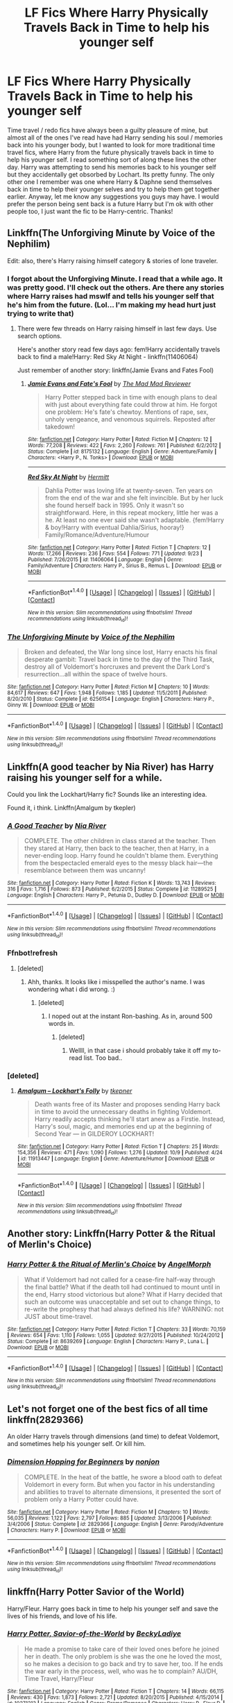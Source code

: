#+TITLE: LF Fics Where Harry Physically Travels Back in Time to help his younger self

* LF Fics Where Harry Physically Travels Back in Time to help his younger self
:PROPERTIES:
:Author: Emerald-Guardian
:Score: 27
:DateUnix: 1476286241.0
:DateShort: 2016-Oct-12
:FlairText: Request
:END:
Time travel / redo fics have always been a guilty pleasure of mine, but almost all of the ones I've read have had Harry sending his soul / memories back into his younger body, but I wanted to look for more traditional time travel fics, where Harry from the future physically travels back in time to help his younger self. I read something sort of along these lines the other day. Harry was attempting to send his memories back to his younger self but they accidentally get obsorbed by Lochart. Its pretty funny. The only other one I remember was one where Harry & Daphne send themselves back in time to help their younger selves and try to help them get together earlier. Anyway, let me know any suggestions you guys may have. I would prefer the person being sent back is a future Harry but I'm ok with other people too, I just want the fic to be Harry-centric. Thanks!


** Linkffn(The Unforgiving Minute by Voice of the Nephilim)

Edit: also, there's Harry raising himself category & stories of lone traveler.
:PROPERTIES:
:Author: RandomNameTakenToo
:Score: 11
:DateUnix: 1476290527.0
:DateShort: 2016-Oct-12
:END:

*** I forgot about the Unforgiving Minute. I read that a while ago. It was pretty good. I'll check out the others. Are there any stories where Harry raises had mswlf and tells his younger self that he's him from the future. (Lol... I'm making my head hurt just trying to write that)
:PROPERTIES:
:Author: Emerald-Guardian
:Score: 6
:DateUnix: 1476291586.0
:DateShort: 2016-Oct-12
:END:

**** There were few threads on Harry raising himself in last few days. Use search options.

Here's another story read few days ago: fem!Harry accidentally travels back to find a male!Harry: Red Sky At Night - linkffn(11406064)

Just remember of another story: linkffn(Jamie Evans and Fates Fool)
:PROPERTIES:
:Author: RandomNameTakenToo
:Score: 5
:DateUnix: 1476292371.0
:DateShort: 2016-Oct-12
:END:

***** [[http://www.fanfiction.net/s/8175132/1/][*/Jamie Evans and Fate's Fool/*]] by [[https://www.fanfiction.net/u/699762/The-Mad-Mad-Reviewer][/The Mad Mad Reviewer/]]

#+begin_quote
  Harry Potter stepped back in time with enough plans to deal with just about everything fate could throw at him. He forgot one problem: He's fate's chewtoy. Mentions of rape, sex, unholy vengeance, and venomous squirrels. Reposted after takedown!
#+end_quote

^{/Site/: [[http://www.fanfiction.net/][fanfiction.net]] *|* /Category/: Harry Potter *|* /Rated/: Fiction M *|* /Chapters/: 12 *|* /Words/: 77,208 *|* /Reviews/: 422 *|* /Favs/: 2,260 *|* /Follows/: 761 *|* /Published/: 6/2/2012 *|* /Status/: Complete *|* /id/: 8175132 *|* /Language/: English *|* /Genre/: Adventure/Family *|* /Characters/: <Harry P., N. Tonks> *|* /Download/: [[http://www.ff2ebook.com/old/ffn-bot/index.php?id=8175132&source=ff&filetype=epub][EPUB]] or [[http://www.ff2ebook.com/old/ffn-bot/index.php?id=8175132&source=ff&filetype=mobi][MOBI]]}

--------------

[[http://www.fanfiction.net/s/11406064/1/][*/Red Sky At Night/*]] by [[https://www.fanfiction.net/u/2195333/Hermitt][/Hermitt/]]

#+begin_quote
  Dahlia Potter was loving life at twenty-seven. Ten years on from the end of the war and she felt invincible. But by her luck she found herself back in 1995. Only it wasn't so straightforward. Here, in this repeat mockery, little her was a he. At least no one ever said she wasn't adaptable. {fem!Harry & boy!Harry with eventual Dahlia/Sirius, hooray!} Family/Romance/Adventure/Humour
#+end_quote

^{/Site/: [[http://www.fanfiction.net/][fanfiction.net]] *|* /Category/: Harry Potter *|* /Rated/: Fiction T *|* /Chapters/: 12 *|* /Words/: 17,266 *|* /Reviews/: 236 *|* /Favs/: 554 *|* /Follows/: 771 *|* /Updated/: 9/23 *|* /Published/: 7/26/2015 *|* /id/: 11406064 *|* /Language/: English *|* /Genre/: Family/Adventure *|* /Characters/: Harry P., Sirius B., Remus L. *|* /Download/: [[http://www.ff2ebook.com/old/ffn-bot/index.php?id=11406064&source=ff&filetype=epub][EPUB]] or [[http://www.ff2ebook.com/old/ffn-bot/index.php?id=11406064&source=ff&filetype=mobi][MOBI]]}

--------------

*FanfictionBot*^{1.4.0} *|* [[[https://github.com/tusing/reddit-ffn-bot/wiki/Usage][Usage]]] | [[[https://github.com/tusing/reddit-ffn-bot/wiki/Changelog][Changelog]]] | [[[https://github.com/tusing/reddit-ffn-bot/issues/][Issues]]] | [[[https://github.com/tusing/reddit-ffn-bot/][GitHub]]] | [[[https://www.reddit.com/message/compose?to=tusing][Contact]]]

^{/New in this version: Slim recommendations using/ ffnbot!slim! /Thread recommendations using/ linksub(thread_id)!}
:PROPERTIES:
:Author: FanfictionBot
:Score: 2
:DateUnix: 1476292414.0
:DateShort: 2016-Oct-12
:END:


*** [[http://www.fanfiction.net/s/6256154/1/][*/The Unforgiving Minute/*]] by [[https://www.fanfiction.net/u/1508866/Voice-of-the-Nephilim][/Voice of the Nephilim/]]

#+begin_quote
  Broken and defeated, the War long since lost, Harry enacts his final desperate gambit: Travel back in time to the day of the Third Task, destroy all of Voldemort's horcruxes and prevent the Dark Lord's resurrection...all within the space of twelve hours.
#+end_quote

^{/Site/: [[http://www.fanfiction.net/][fanfiction.net]] *|* /Category/: Harry Potter *|* /Rated/: Fiction M *|* /Chapters/: 10 *|* /Words/: 84,617 *|* /Reviews/: 647 *|* /Favs/: 1,948 *|* /Follows/: 1,185 *|* /Updated/: 11/5/2011 *|* /Published/: 8/20/2010 *|* /Status/: Complete *|* /id/: 6256154 *|* /Language/: English *|* /Characters/: Harry P., Ginny W. *|* /Download/: [[http://www.ff2ebook.com/old/ffn-bot/index.php?id=6256154&source=ff&filetype=epub][EPUB]] or [[http://www.ff2ebook.com/old/ffn-bot/index.php?id=6256154&source=ff&filetype=mobi][MOBI]]}

--------------

*FanfictionBot*^{1.4.0} *|* [[[https://github.com/tusing/reddit-ffn-bot/wiki/Usage][Usage]]] | [[[https://github.com/tusing/reddit-ffn-bot/wiki/Changelog][Changelog]]] | [[[https://github.com/tusing/reddit-ffn-bot/issues/][Issues]]] | [[[https://github.com/tusing/reddit-ffn-bot/][GitHub]]] | [[[https://www.reddit.com/message/compose?to=tusing][Contact]]]

^{/New in this version: Slim recommendations using/ ffnbot!slim! /Thread recommendations using/ linksub(thread_id)!}
:PROPERTIES:
:Author: FanfictionBot
:Score: 2
:DateUnix: 1476290576.0
:DateShort: 2016-Oct-12
:END:


** Linkffn(A good teacher by Nia River) has Harry raising his younger self for a while.

Could you link the Lockhart/Harry fic? Sounds like an interesting idea.

Found it, i think. Linkffn(Amalgum by tkepler)
:PROPERTIES:
:Author: jazzjazzmine
:Score: 7
:DateUnix: 1476298251.0
:DateShort: 2016-Oct-12
:END:

*** [[http://www.fanfiction.net/s/11289525/1/][*/A Good Teacher/*]] by [[https://www.fanfiction.net/u/780029/Nia-River][/Nia River/]]

#+begin_quote
  COMPLETE. The other children in class stared at the teacher. Then they stared at Harry, then back to the teacher, then at Harry, in a never-ending loop. Harry found he couldn't blame them. Everything from the bespectacled emerald eyes to the messy black hair---the resemblance between them was uncanny!
#+end_quote

^{/Site/: [[http://www.fanfiction.net/][fanfiction.net]] *|* /Category/: Harry Potter *|* /Rated/: Fiction K *|* /Words/: 13,743 *|* /Reviews/: 316 *|* /Favs/: 1,716 *|* /Follows/: 873 *|* /Published/: 6/2/2015 *|* /Status/: Complete *|* /id/: 11289525 *|* /Language/: English *|* /Characters/: Harry P., Petunia D., Dudley D. *|* /Download/: [[http://www.ff2ebook.com/old/ffn-bot/index.php?id=11289525&source=ff&filetype=epub][EPUB]] or [[http://www.ff2ebook.com/old/ffn-bot/index.php?id=11289525&source=ff&filetype=mobi][MOBI]]}

--------------

*FanfictionBot*^{1.4.0} *|* [[[https://github.com/tusing/reddit-ffn-bot/wiki/Usage][Usage]]] | [[[https://github.com/tusing/reddit-ffn-bot/wiki/Changelog][Changelog]]] | [[[https://github.com/tusing/reddit-ffn-bot/issues/][Issues]]] | [[[https://github.com/tusing/reddit-ffn-bot/][GitHub]]] | [[[https://www.reddit.com/message/compose?to=tusing][Contact]]]

^{/New in this version: Slim recommendations using/ ffnbot!slim! /Thread recommendations using/ linksub(thread_id)!}
:PROPERTIES:
:Author: FanfictionBot
:Score: 3
:DateUnix: 1476298295.0
:DateShort: 2016-Oct-12
:END:


*** Ffnbot!refresh
:PROPERTIES:
:Author: jazzjazzmine
:Score: 2
:DateUnix: 1476298394.0
:DateShort: 2016-Oct-12
:END:

**** [deleted]
:PROPERTIES:
:Score: 1
:DateUnix: 1476357012.0
:DateShort: 2016-Oct-13
:END:

***** Ahh, thanks. It looks like i misspelled the author's name. I was wondering what i did wrong. :)
:PROPERTIES:
:Author: jazzjazzmine
:Score: 1
:DateUnix: 1476357153.0
:DateShort: 2016-Oct-13
:END:

****** [deleted]
:PROPERTIES:
:Score: 1
:DateUnix: 1476419871.0
:DateShort: 2016-Oct-14
:END:

******* I noped out at the instant Ron-bashing. As in, around 500 words in.
:PROPERTIES:
:Score: 1
:DateUnix: 1476438376.0
:DateShort: 2016-Oct-14
:END:

******** [deleted]
:PROPERTIES:
:Score: 1
:DateUnix: 1476443778.0
:DateShort: 2016-Oct-14
:END:

********* Wellll, in that case i should probably take it off my to-read list. Too bad..
:PROPERTIES:
:Author: jazzjazzmine
:Score: 1
:DateUnix: 1476619981.0
:DateShort: 2016-Oct-16
:END:


*** [deleted]
:PROPERTIES:
:Score: 1
:DateUnix: 1476356992.0
:DateShort: 2016-Oct-13
:END:

**** [[http://www.fanfiction.net/s/11913447/1/][*/Amalgum -- Lockhart's Folly/*]] by [[https://www.fanfiction.net/u/5362799/tkepner][/tkepner/]]

#+begin_quote
  Death wants free of its Master and proposes sending Harry back in time to avoid the unnecessary deaths in fighting Voldemort. Harry readily accepts thinking he'll start anew as a Firstie. Instead, Harry's soul, magic, and memories end up at the beginning of Second Year --- in GILDEROY LOCKHART!
#+end_quote

^{/Site/: [[http://www.fanfiction.net/][fanfiction.net]] *|* /Category/: Harry Potter *|* /Rated/: Fiction T *|* /Chapters/: 25 *|* /Words/: 154,356 *|* /Reviews/: 471 *|* /Favs/: 1,090 *|* /Follows/: 1,276 *|* /Updated/: 10/9 *|* /Published/: 4/24 *|* /id/: 11913447 *|* /Language/: English *|* /Genre/: Adventure/Humor *|* /Download/: [[http://www.ff2ebook.com/old/ffn-bot/index.php?id=11913447&source=ff&filetype=epub][EPUB]] or [[http://www.ff2ebook.com/old/ffn-bot/index.php?id=11913447&source=ff&filetype=mobi][MOBI]]}

--------------

*FanfictionBot*^{1.4.0} *|* [[[https://github.com/tusing/reddit-ffn-bot/wiki/Usage][Usage]]] | [[[https://github.com/tusing/reddit-ffn-bot/wiki/Changelog][Changelog]]] | [[[https://github.com/tusing/reddit-ffn-bot/issues/][Issues]]] | [[[https://github.com/tusing/reddit-ffn-bot/][GitHub]]] | [[[https://www.reddit.com/message/compose?to=tusing][Contact]]]

^{/New in this version: Slim recommendations using/ ffnbot!slim! /Thread recommendations using/ linksub(thread_id)!}
:PROPERTIES:
:Author: FanfictionBot
:Score: 1
:DateUnix: 1476357008.0
:DateShort: 2016-Oct-13
:END:


** Another story: Linkffn(Harry Potter & the Ritual of Merlin's Choice)
:PROPERTIES:
:Author: RandomNameTakenToo
:Score: 3
:DateUnix: 1476293276.0
:DateShort: 2016-Oct-12
:END:

*** [[http://www.fanfiction.net/s/8639269/1/][*/Harry Potter & the Ritual of Merlin's Choice/*]] by [[https://www.fanfiction.net/u/5871/AngelMorph][/AngelMorph/]]

#+begin_quote
  What if Voldemort had not called for a cease-fire half-way through the final battle? What if the death toll had continued to mount until in the end, Harry stood victorious but alone? What if Harry decided that such an outcome was unacceptable and set out to change things, to re-write the prophesy that had always defined his life? WARNING: not JUST about time-travel.
#+end_quote

^{/Site/: [[http://www.fanfiction.net/][fanfiction.net]] *|* /Category/: Harry Potter *|* /Rated/: Fiction T *|* /Chapters/: 33 *|* /Words/: 70,159 *|* /Reviews/: 654 *|* /Favs/: 1,110 *|* /Follows/: 1,055 *|* /Updated/: 9/27/2015 *|* /Published/: 10/24/2012 *|* /Status/: Complete *|* /id/: 8639269 *|* /Language/: English *|* /Characters/: Harry P., Luna L. *|* /Download/: [[http://www.ff2ebook.com/old/ffn-bot/index.php?id=8639269&source=ff&filetype=epub][EPUB]] or [[http://www.ff2ebook.com/old/ffn-bot/index.php?id=8639269&source=ff&filetype=mobi][MOBI]]}

--------------

*FanfictionBot*^{1.4.0} *|* [[[https://github.com/tusing/reddit-ffn-bot/wiki/Usage][Usage]]] | [[[https://github.com/tusing/reddit-ffn-bot/wiki/Changelog][Changelog]]] | [[[https://github.com/tusing/reddit-ffn-bot/issues/][Issues]]] | [[[https://github.com/tusing/reddit-ffn-bot/][GitHub]]] | [[[https://www.reddit.com/message/compose?to=tusing][Contact]]]

^{/New in this version: Slim recommendations using/ ffnbot!slim! /Thread recommendations using/ linksub(thread_id)!}
:PROPERTIES:
:Author: FanfictionBot
:Score: 1
:DateUnix: 1476293313.0
:DateShort: 2016-Oct-12
:END:


** Let's not forget one of the best fics of all time linkffn(2829366)

An older Harry travels through dimensions (and time) to defeat Voldemort, and sometimes help his younger self. Or kill him.
:PROPERTIES:
:Author: SiSkEr
:Score: 9
:DateUnix: 1476292894.0
:DateShort: 2016-Oct-12
:END:

*** [[http://www.fanfiction.net/s/2829366/1/][*/Dimension Hopping for Beginners/*]] by [[https://www.fanfiction.net/u/649528/nonjon][/nonjon/]]

#+begin_quote
  COMPLETE. In the heat of the battle, he swore a blood oath to defeat Voldemort in every form. But when you factor in his understanding and abilities to travel to alternate dimensions, it presented the sort of problem only a Harry Potter could have.
#+end_quote

^{/Site/: [[http://www.fanfiction.net/][fanfiction.net]] *|* /Category/: Harry Potter *|* /Rated/: Fiction M *|* /Chapters/: 10 *|* /Words/: 56,035 *|* /Reviews/: 1,122 *|* /Favs/: 2,797 *|* /Follows/: 885 *|* /Updated/: 3/13/2006 *|* /Published/: 3/4/2006 *|* /Status/: Complete *|* /id/: 2829366 *|* /Language/: English *|* /Genre/: Parody/Adventure *|* /Characters/: Harry P. *|* /Download/: [[http://www.ff2ebook.com/old/ffn-bot/index.php?id=2829366&source=ff&filetype=epub][EPUB]] or [[http://www.ff2ebook.com/old/ffn-bot/index.php?id=2829366&source=ff&filetype=mobi][MOBI]]}

--------------

*FanfictionBot*^{1.4.0} *|* [[[https://github.com/tusing/reddit-ffn-bot/wiki/Usage][Usage]]] | [[[https://github.com/tusing/reddit-ffn-bot/wiki/Changelog][Changelog]]] | [[[https://github.com/tusing/reddit-ffn-bot/issues/][Issues]]] | [[[https://github.com/tusing/reddit-ffn-bot/][GitHub]]] | [[[https://www.reddit.com/message/compose?to=tusing][Contact]]]

^{/New in this version: Slim recommendations using/ ffnbot!slim! /Thread recommendations using/ linksub(thread_id)!}
:PROPERTIES:
:Author: FanfictionBot
:Score: 1
:DateUnix: 1476292939.0
:DateShort: 2016-Oct-12
:END:


** linkffn(Harry Potter Savior of the World)

Harry/Fleur. Harry goes back in time to help his younger self and save the lives of his friends, and love of his life.
:PROPERTIES:
:Author: Brynjolf-of-Riften
:Score: 2
:DateUnix: 1476497842.0
:DateShort: 2016-Oct-15
:END:

*** [[http://www.fanfiction.net/s/10271213/1/][*/Harry Potter, Savior-of-the-World/*]] by [[https://www.fanfiction.net/u/1824505/BeckyLadiye][/BeckyLadiye/]]

#+begin_quote
  He made a promise to take care of their loved ones before he joined her in death. The only problem is she was the one he loved the most, so he makes a decision to go back and try to save her, too. If he ends the war early in the process, well, who was he to complain? AU/DH, Time Travel, Harry/Fleur
#+end_quote

^{/Site/: [[http://www.fanfiction.net/][fanfiction.net]] *|* /Category/: Harry Potter *|* /Rated/: Fiction T *|* /Chapters/: 14 *|* /Words/: 66,115 *|* /Reviews/: 430 *|* /Favs/: 1,873 *|* /Follows/: 2,721 *|* /Updated/: 8/20/2015 *|* /Published/: 4/15/2014 *|* /id/: 10271213 *|* /Language/: English *|* /Genre/: Drama/Romance *|* /Characters/: Harry P., Fleur D. *|* /Download/: [[http://www.ff2ebook.com/old/ffn-bot/index.php?id=10271213&source=ff&filetype=epub][EPUB]] or [[http://www.ff2ebook.com/old/ffn-bot/index.php?id=10271213&source=ff&filetype=mobi][MOBI]]}

--------------

*FanfictionBot*^{1.4.0} *|* [[[https://github.com/tusing/reddit-ffn-bot/wiki/Usage][Usage]]] | [[[https://github.com/tusing/reddit-ffn-bot/wiki/Changelog][Changelog]]] | [[[https://github.com/tusing/reddit-ffn-bot/issues/][Issues]]] | [[[https://github.com/tusing/reddit-ffn-bot/][GitHub]]] | [[[https://www.reddit.com/message/compose?to=tusing][Contact]]]

^{/New in this version: Slim recommendations using/ ffnbot!slim! /Thread recommendations using/ linksub(thread_id)!}
:PROPERTIES:
:Author: FanfictionBot
:Score: 1
:DateUnix: 1476497875.0
:DateShort: 2016-Oct-15
:END:


*** Just finished this! Thanks for the rec! I'm always on the lookout for good Harry/Fleur fics so I was surprised I've never seen this before. It's too bad it seems to be abandoned. It's probably one of my favorites for that pairing now.
:PROPERTIES:
:Author: Emerald-Guardian
:Score: 1
:DateUnix: 1476899654.0
:DateShort: 2016-Oct-19
:END:


** I think this is spot on of what you're looking for: Linkffn(8821847)
:PROPERTIES:
:Author: nypism
:Score: 2
:DateUnix: 1476292101.0
:DateShort: 2016-Oct-12
:END:

*** [[http://www.fanfiction.net/s/8821847/1/][*/All Was Not Well/*]] by [[https://www.fanfiction.net/u/2149875/White-Angel-of-Auralon][/White Angel of Auralon/]]

#+begin_quote
  Harry was massively disappointed in how things were going after the final battle. Nothing had changed, it only looked like it on the outside. So he decides to change the past to prevent certain things from happening. Being the Master of Death has its perks. Time-travel, Harry / OC
#+end_quote

^{/Site/: [[http://www.fanfiction.net/][fanfiction.net]] *|* /Category/: Harry Potter *|* /Rated/: Fiction T *|* /Chapters/: 6 *|* /Words/: 26,271 *|* /Reviews/: 548 *|* /Favs/: 3,571 *|* /Follows/: 1,179 *|* /Updated/: 12/27/2012 *|* /Published/: 12/22/2012 *|* /Status/: Complete *|* /id/: 8821847 *|* /Language/: English *|* /Genre/: Adventure/Family *|* /Characters/: Harry P. *|* /Download/: [[http://www.ff2ebook.com/old/ffn-bot/index.php?id=8821847&source=ff&filetype=epub][EPUB]] or [[http://www.ff2ebook.com/old/ffn-bot/index.php?id=8821847&source=ff&filetype=mobi][MOBI]]}

--------------

*FanfictionBot*^{1.4.0} *|* [[[https://github.com/tusing/reddit-ffn-bot/wiki/Usage][Usage]]] | [[[https://github.com/tusing/reddit-ffn-bot/wiki/Changelog][Changelog]]] | [[[https://github.com/tusing/reddit-ffn-bot/issues/][Issues]]] | [[[https://github.com/tusing/reddit-ffn-bot/][GitHub]]] | [[[https://www.reddit.com/message/compose?to=tusing][Contact]]]

^{/New in this version: Slim recommendations using/ ffnbot!slim! /Thread recommendations using/ linksub(thread_id)!}
:PROPERTIES:
:Author: FanfictionBot
:Score: 3
:DateUnix: 1476292137.0
:DateShort: 2016-Oct-12
:END:


*** The same writer has another story: linkffn(How Harry Turned Hogwarts Around)
:PROPERTIES:
:Author: RandomNameTakenToo
:Score: 2
:DateUnix: 1476292573.0
:DateShort: 2016-Oct-12
:END:

**** [[http://www.fanfiction.net/s/10643798/1/][*/How Harry Turned Hogwarts Around/*]] by [[https://www.fanfiction.net/u/2149875/White-Angel-of-Auralon][/White Angel of Auralon/]]

#+begin_quote
  Wizard lack common sense. Hermione had declared that in their first year at Hogwarts. Well, even after the war, with Voldemort dead, wizards refused to change the things that were important to prevent events that led to the war in the first place to repeat themselves. Time for Harry to make sure, at the right time and place, to teach them.
#+end_quote

^{/Site/: [[http://www.fanfiction.net/][fanfiction.net]] *|* /Category/: Harry Potter *|* /Rated/: Fiction T *|* /Chapters/: 5 *|* /Words/: 23,210 *|* /Reviews/: 562 *|* /Favs/: 2,630 *|* /Follows/: 1,532 *|* /Updated/: 9/21/2014 *|* /Published/: 8/24/2014 *|* /Status/: Complete *|* /id/: 10643798 *|* /Language/: English *|* /Genre/: Adventure *|* /Characters/: Harry P. *|* /Download/: [[http://www.ff2ebook.com/old/ffn-bot/index.php?id=10643798&source=ff&filetype=epub][EPUB]] or [[http://www.ff2ebook.com/old/ffn-bot/index.php?id=10643798&source=ff&filetype=mobi][MOBI]]}

--------------

*FanfictionBot*^{1.4.0} *|* [[[https://github.com/tusing/reddit-ffn-bot/wiki/Usage][Usage]]] | [[[https://github.com/tusing/reddit-ffn-bot/wiki/Changelog][Changelog]]] | [[[https://github.com/tusing/reddit-ffn-bot/issues/][Issues]]] | [[[https://github.com/tusing/reddit-ffn-bot/][GitHub]]] | [[[https://www.reddit.com/message/compose?to=tusing][Contact]]]

^{/New in this version: Slim recommendations using/ ffnbot!slim! /Thread recommendations using/ linksub(thread_id)!}
:PROPERTIES:
:Author: FanfictionBot
:Score: 2
:DateUnix: 1476292589.0
:DateShort: 2016-Oct-12
:END:


** Just remembered reading this one: linkffn(5511855)
:PROPERTIES:
:Author: nypism
:Score: 2
:DateUnix: 1476298964.0
:DateShort: 2016-Oct-12
:END:

*** Read that before too. Its pretty good but he never interacts with his past self. It is one of my favorites though.
:PROPERTIES:
:Author: Emerald-Guardian
:Score: 4
:DateUnix: 1476300160.0
:DateShort: 2016-Oct-12
:END:


*** [[http://www.fanfiction.net/s/5511855/1/][*/Delenda Est/*]] by [[https://www.fanfiction.net/u/116880/Lord-Silvere][/Lord Silvere/]]

#+begin_quote
  Harry is a prisoner, and Bellatrix has fallen from grace. The accidental activation of Bella's treasured heirloom results in another chance for Harry. It also gives him the opportunity to make the acquaintance of the young and enigmatic Bellatrix Black as they change the course of history.
#+end_quote

^{/Site/: [[http://www.fanfiction.net/][fanfiction.net]] *|* /Category/: Harry Potter *|* /Rated/: Fiction T *|* /Chapters/: 46 *|* /Words/: 392,449 *|* /Reviews/: 7,113 *|* /Favs/: 10,325 *|* /Follows/: 7,254 *|* /Updated/: 9/21/2013 *|* /Published/: 11/14/2009 *|* /Status/: Complete *|* /id/: 5511855 *|* /Language/: English *|* /Characters/: Harry P., Bellatrix L. *|* /Download/: [[http://www.ff2ebook.com/old/ffn-bot/index.php?id=5511855&source=ff&filetype=epub][EPUB]] or [[http://www.ff2ebook.com/old/ffn-bot/index.php?id=5511855&source=ff&filetype=mobi][MOBI]]}

--------------

*FanfictionBot*^{1.4.0} *|* [[[https://github.com/tusing/reddit-ffn-bot/wiki/Usage][Usage]]] | [[[https://github.com/tusing/reddit-ffn-bot/wiki/Changelog][Changelog]]] | [[[https://github.com/tusing/reddit-ffn-bot/issues/][Issues]]] | [[[https://github.com/tusing/reddit-ffn-bot/][GitHub]]] | [[[https://www.reddit.com/message/compose?to=tusing][Contact]]]

^{/New in this version: Slim recommendations using/ ffnbot!slim! /Thread recommendations using/ linksub(thread_id)!}
:PROPERTIES:
:Author: FanfictionBot
:Score: 2
:DateUnix: 1476298987.0
:DateShort: 2016-Oct-12
:END:


** Not to give away the punchline, but my own [[https://www.fanfiction.net/s/9911369/1/Staring-Through-the-Glass][Staring Through the Glass]] linkffn(9911369) sort of qualifies.
:PROPERTIES:
:Author: verysleepy8
:Score: 1
:DateUnix: 1476385497.0
:DateShort: 2016-Oct-13
:END:

*** Hrm. Why did the bot fail to link that?
:PROPERTIES:
:Author: verysleepy8
:Score: 1
:DateUnix: 1476402686.0
:DateShort: 2016-Oct-14
:END:

**** [deleted]
:PROPERTIES:
:Score: 1
:DateUnix: 1476420136.0
:DateShort: 2016-Oct-14
:END:

***** [[http://www.fanfiction.net/s/9911369/1/][*/Staring Through the Glass/*]] by [[https://www.fanfiction.net/u/4636347/VerySleepy][/VerySleepy/]]

#+begin_quote
  AU. Voldemort has finally been defeated, and the survivors are still mourning the dead and treating the wounded when Hermione, wandering aimlessly through Hogwarts Castle, discovers all is not as it seems.
#+end_quote

^{/Site/: [[http://www.fanfiction.net/][fanfiction.net]] *|* /Category/: Harry Potter *|* /Rated/: Fiction T *|* /Words/: 6,977 *|* /Reviews/: 27 *|* /Favs/: 103 *|* /Follows/: 33 *|* /Published/: 12/8/2013 *|* /Status/: Complete *|* /id/: 9911369 *|* /Language/: English *|* /Genre/: Adventure/Romance *|* /Characters/: <Harry P., Hermione G.> *|* /Download/: [[http://www.ff2ebook.com/old/ffn-bot/index.php?id=9911369&source=ff&filetype=epub][EPUB]] or [[http://www.ff2ebook.com/old/ffn-bot/index.php?id=9911369&source=ff&filetype=mobi][MOBI]]}

--------------

*FanfictionBot*^{1.4.0} *|* [[[https://github.com/tusing/reddit-ffn-bot/wiki/Usage][Usage]]] | [[[https://github.com/tusing/reddit-ffn-bot/wiki/Changelog][Changelog]]] | [[[https://github.com/tusing/reddit-ffn-bot/issues/][Issues]]] | [[[https://github.com/tusing/reddit-ffn-bot/][GitHub]]] | [[[https://www.reddit.com/message/compose?to=tusing][Contact]]]

^{/New in this version: Slim recommendations using/ ffnbot!slim! /Thread recommendations using/ linksub(thread_id)!}
:PROPERTIES:
:Author: FanfictionBot
:Score: 1
:DateUnix: 1476420172.0
:DateShort: 2016-Oct-14
:END:


** What was the name of the Harry and Daphne one? It sounds intriguing!
:PROPERTIES:
:Author: aethelar
:Score: 1
:DateUnix: 1476386559.0
:DateShort: 2016-Oct-13
:END:

*** Linkffn(Lord Emperor - Dark Hunter) - I think this one.
:PROPERTIES:
:Author: alltheavailablenames
:Score: 2
:DateUnix: 1476389069.0
:DateShort: 2016-Oct-13
:END:

**** [[http://www.fanfiction.net/s/9239192/1/][*/Lord Emperor - Dark Hunter/*]] by [[https://www.fanfiction.net/u/2606444/Xavras][/Xavras/]]

#+begin_quote
  NonCanon! Starts in 2030. EWE. Harry removes all remnants of the Death Eaters to avenge his friends who were killed off systematically and viciously. Time travel: Harry goes back to fix things during the time he was in school and to prevent many horrible events from happening. Grey!Harry. {Will undergo editing to deal with plot holes, etc.} (Revised thru Ch 12)
#+end_quote

^{/Site/: [[http://www.fanfiction.net/][fanfiction.net]] *|* /Category/: Harry Potter *|* /Rated/: Fiction T *|* /Chapters/: 24 *|* /Words/: 207,870 *|* /Reviews/: 578 *|* /Favs/: 1,797 *|* /Follows/: 1,444 *|* /Updated/: 5/27/2014 *|* /Published/: 4/26/2013 *|* /Status/: Complete *|* /id/: 9239192 *|* /Language/: English *|* /Genre/: Drama/Adventure *|* /Characters/: <Harry P., Daphne G.> Sirius B. *|* /Download/: [[http://www.ff2ebook.com/old/ffn-bot/index.php?id=9239192&source=ff&filetype=epub][EPUB]] or [[http://www.ff2ebook.com/old/ffn-bot/index.php?id=9239192&source=ff&filetype=mobi][MOBI]]}

--------------

*FanfictionBot*^{1.4.0} *|* [[[https://github.com/tusing/reddit-ffn-bot/wiki/Usage][Usage]]] | [[[https://github.com/tusing/reddit-ffn-bot/wiki/Changelog][Changelog]]] | [[[https://github.com/tusing/reddit-ffn-bot/issues/][Issues]]] | [[[https://github.com/tusing/reddit-ffn-bot/][GitHub]]] | [[[https://www.reddit.com/message/compose?to=tusing][Contact]]]

^{/New in this version: Slim recommendations using/ ffnbot!slim! /Thread recommendations using/ linksub(thread_id)!}
:PROPERTIES:
:Author: FanfictionBot
:Score: 1
:DateUnix: 1476389112.0
:DateShort: 2016-Oct-13
:END:


** If you don't mind slash

Linkffn(The Games They Play)
:PROPERTIES:
:Author: LadySmuag
:Score: 1
:DateUnix: 1476293786.0
:DateShort: 2016-Oct-12
:END:

*** [[http://www.fanfiction.net/s/11321032/1/][*/The Games They Play/*]] by [[https://www.fanfiction.net/u/1304480/DebsTheSlytherinSnapefan][/DebsTheSlytherinSnapefan/]]

#+begin_quote
  Thirty-Four year old Harry Potter travels back in time, adopting the name of Blake Slytherin - he interferes with his own trial and messes with Dumbledore's perfectly laid plans. What happens afterwards? will Blake have bitten off more than he can chew? Will it be left to Harry to do what needs to be done? SLASH HP/? BS/SS
#+end_quote

^{/Site/: [[http://www.fanfiction.net/][fanfiction.net]] *|* /Category/: Harry Potter *|* /Rated/: Fiction T *|* /Chapters/: 19 *|* /Words/: 76,655 *|* /Reviews/: 1,754 *|* /Favs/: 2,401 *|* /Follows/: 3,174 *|* /Updated/: 9/10 *|* /Published/: 6/17/2015 *|* /id/: 11321032 *|* /Language/: English *|* /Characters/: Harry P. *|* /Download/: [[http://www.ff2ebook.com/old/ffn-bot/index.php?id=11321032&source=ff&filetype=epub][EPUB]] or [[http://www.ff2ebook.com/old/ffn-bot/index.php?id=11321032&source=ff&filetype=mobi][MOBI]]}

--------------

*FanfictionBot*^{1.4.0} *|* [[[https://github.com/tusing/reddit-ffn-bot/wiki/Usage][Usage]]] | [[[https://github.com/tusing/reddit-ffn-bot/wiki/Changelog][Changelog]]] | [[[https://github.com/tusing/reddit-ffn-bot/issues/][Issues]]] | [[[https://github.com/tusing/reddit-ffn-bot/][GitHub]]] | [[[https://www.reddit.com/message/compose?to=tusing][Contact]]]

^{/New in this version: Slim recommendations using/ ffnbot!slim! /Thread recommendations using/ linksub(thread_id)!}
:PROPERTIES:
:Author: FanfictionBot
:Score: 0
:DateUnix: 1476293817.0
:DateShort: 2016-Oct-12
:END:

